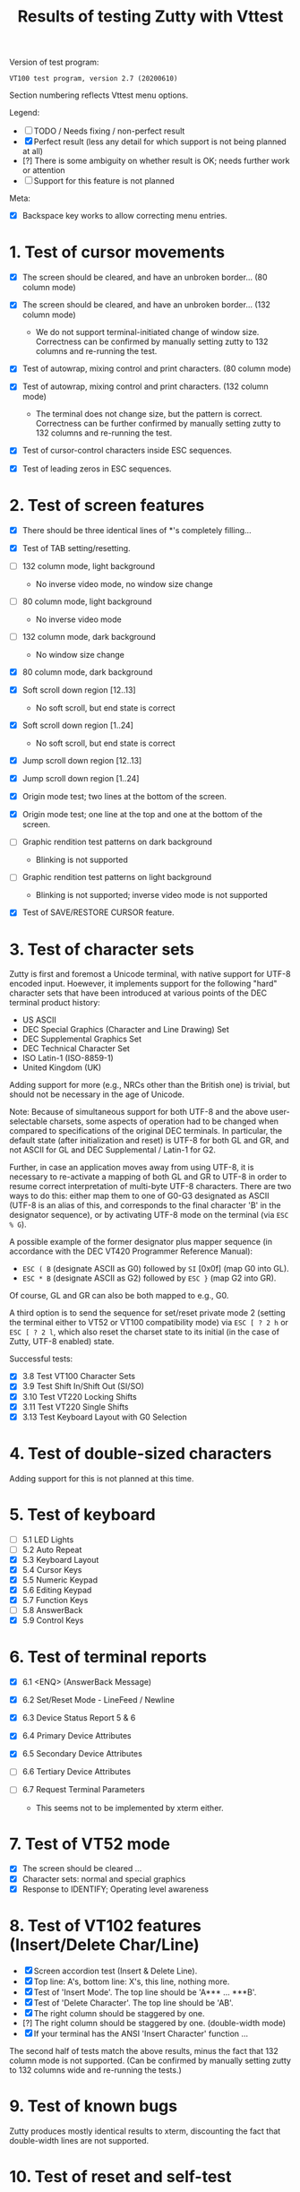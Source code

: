 #+TITLE: Results of testing Zutty with Vttest
#+OPTIONS: toc:3 num:nil val:nil html-style:nil H:1 ^:{}

Version of test program:
: VT100 test program, version 2.7 (20200610)

Section numbering reflects Vttest menu options.

Legend:
- [ ] TODO / Needs fixing / non-perfect result
- [X] Perfect result (less any detail for which support is not being
      planned at all)
- [?] There is some ambiguity on whether result is OK; needs further
      work or attention
- [-] Support for this feature is not planned

Meta:
- [X] Backspace key works to allow correcting menu entries.

* 1. Test of cursor movements

- [X] The screen should be cleared, and have an unbroken border... (80 column mode)
- [X] The screen should be cleared, and have an unbroken border... (132 column mode)

   - We do not support terminal-initiated change of window size.
     Correctness can be confirmed by manually setting zutty to
     132 columns and re-running the test.
- [X] Test of autowrap, mixing control and print characters. (80 column mode)
- [X] Test of autowrap, mixing control and print characters. (132 column mode)

   - The terminal does not change size, but the pattern is correct.
     Correctness can be further confirmed by manually setting zutty
     to 132 columns and re-running the test.
- [X] Test of cursor-control characters inside ESC sequences.
- [X] Test of leading zeros in ESC sequences.

* 2. Test of screen features

- [X] There should be three identical lines of *'s completely filling...
- [X] Test of TAB setting/resetting.
- [ ] 132 column mode, light background

   - No inverse video mode, no window size change
- [ ] 80 column mode, light background

   - No inverse video mode
- [ ] 132 column mode, dark background

   - No window size change
- [X] 80 column mode, dark background
- [X] Soft scroll down region [12..13]

   - No soft scroll, but end state is correct
- [X] Soft scroll down region [1..24]

   - No soft scroll, but end state is correct
- [X] Jump scroll down region [12..13]
- [X] Jump scroll down region [1..24]
- [X] Origin mode test; two lines at the bottom of the screen.
- [X] Origin mode test; one line at the top and one at the bottom of the screen.
- [ ] Graphic rendition test patterns on dark background

   - Blinking is not supported
- [ ] Graphic rendition test patterns on light background

   - Blinking is not supported; inverse video mode is not supported
- [X] Test of SAVE/RESTORE CURSOR feature.

* 3. Test of character sets

Zutty is first and foremost a Unicode terminal, with native support
for UTF-8 encoded input. Hoewever, it implements support for the
following "hard" character sets that have been introduced at various
points of the DEC terminal product history:

- US ASCII
- DEC Special Graphics (Character and Line Drawing) Set
- DEC Supplemental Graphics Set
- DEC Technical Character Set
- ISO Latin-1 (ISO-8859-1)
- United Kingdom (UK)

Adding support for more (e.g., NRCs other than the British one) is
trivial, but should not be necessary in the age of Unicode.

Note: Because of simultaneous support for both UTF-8 and the above
user-selectable charsets, some aspects of operation had to be changed
when compared to specifications of the original DEC terminals.  In
particular, the default state (after initialization and reset) is
UTF-8 for both GL and GR, and not ASCII for GL and DEC Supplemental /
Latin-1 for G2.

Further, in case an application moves away from using UTF-8, it is
necessary to re-activate a mapping of both GL and GR to UTF-8 in order
to resume correct interpretation of multi-byte UTF-8 characters.
There are two ways to do this: either map them to one of G0-G3
designated as ASCII (UTF-8 is an alias of this, and corresponds to the
final character 'B' in the designator sequence), or by activating
UTF-8 mode on the terminal (via =ESC % G=).

A possible example of the former designator plus mapper sequence (in
accordance with the DEC VT420 Programmer Reference Manual):
- =ESC ( B= (designate ASCII as G0) followed by =SI= [0x0f] (map G0 into GL).
- =ESC * B= (designate ASCII as G2) followed by =ESC }= (map G2 into GR).
Of course, GL and GR can also be both mapped to e.g., G0.

A third option is to send the sequence for set/reset private mode 2
(setting the terminal either to VT52 or VT100 compatibility mode) via
=ESC [ ? 2 h= or =ESC [ ? 2 l=, which also reset the charset state to
its initial (in the case of Zutty, UTF-8 enabled) state.

Successful tests:
- [X] 3.8 Test VT100 Character Sets
- [X] 3.9 Test Shift In/Shift Out (SI/SO)
- [X] 3.10 Test VT220 Locking Shifts
- [X] 3.11 Test VT220 Single Shifts
- [X] 3.13 Test Keyboard Layout with G0 Selection

* 4. Test of double-sized characters

Adding support for this is not planned at this time.

* 5. Test of keyboard

- [-] 5.1 LED Lights
- [-] 5.2 Auto Repeat
- [X] 5.3 Keyboard Layout
- [X] 5.4 Cursor Keys
- [X] 5.5 Numeric Keypad
- [X] 5.6 Editing Keypad
- [X] 5.7 Function Keys
- [-] 5.8 AnswerBack
- [X] 5.9 Control Keys

* 6. Test of terminal reports

- [X] 6.1 <ENQ> (AnswerBack Message)
- [X] 6.2 Set/Reset Mode - LineFeed / Newline
- [X] 6.3 Device Status Report 5 & 6
- [X] 6.4 Primary Device Attributes
- [X] 6.5 Secondary Device Attributes
- [-] 6.6 Tertiary Device Attributes
- [-] 6.7 Request Terminal Parameters

   - This seems not to be implemented by xterm either.

* 7. Test of VT52 mode

- [X] The screen should be cleared ...
- [X] Character sets: normal and special graphics
- [X] Response to IDENTIFY; Operating level awareness

* 8. Test of VT102 features (Insert/Delete Char/Line)

- [X] Screen accordion test (Insert & Delete Line).
- [X] Top line: A's, bottom line: X's, this line, nothing more.
- [X] Test of 'Insert Mode'. The top line should be 'A*** ... ***B'.
- [X] Test of 'Delete Character'. The top line should be 'AB'.
- [X] The right column should be staggered by one.
- [?] The right column should be staggered by one. (double-width mode)
- [X] If your terminal has the ANSI 'Insert Character' function ...

The second half of tests match the above results, minus the fact that
132 column mode is not supported. (Can be confirmed by manually setting
zutty to 132 columns wide and re-running the tests.)

* 9. Test of known bugs

Zutty produces mostly identical results to xterm, discounting the fact
that double-width lines are not supported.

* 10. Test of reset and self-test

- [X] 1. Reset to Initial State (RIS)
- [-] 2. Invoke Terminal Test (DECTST)
- [X] 3. Soft Terminal Reset (DECSTR)

* 11. Test non-VT100 (e.g., VT220, XTERM) terminals

** 11.1. Test of VT220 features

- [X] 11.1.2.1 Test Send/Receive mode (SRM)
- [X] 11.1.2.2 Test Visible/Invisible Cursor (DECTCEM)
- [X] 11.1.2.3 Test Erase Char (ECH)

** 11.2. Test of VT320 features

- [X] 11.2.2.1 Test Pan Down (SU)
- [X] 11.2.2.2 Test Pan Up (SD)

** 11.3. Test of VT420 features

- [X] 11.3.2.7 Test Back Index (BI)
- [X] 11.3.2.8 Test Forward Index (FI)
- [X] 11.3.2.9 Test cursor movement within margins
- [X] 11.3.2.10 Test other movement (CR/HT/LF/FF) within margins
- [X] 11.3.3.9 Test insert/delete column (DECIC, DECDC)
- [X] 11.3.3.10 Test vertical scrolling (IND, RI)
- [X] 11.3.3.11 Test insert/delete line (IL, DL)
- [X] 11.3.3.12 Test insert/delete char (ICH, DCH)

Note: when Top/Bottom margins are set, ICH/DCH tests are incorrect
when compared to the screen text, because the letters cover the whole
range (a-t). This is bug-compatible with Xterm!

- [X] 11.3.3.13 Test ASCII formatting (BS, CR, TAB)
- [X] 11.3.4.1 Test Backarrow key (DECBKM)

** 11.4. Test of VT520 features

- [X] 11.4.2.7 Test Character-Position-Absolute (HPA)
- [X] 11.4.2.8 Test Cursor-Back-Tab (CBT)
- [X] 11.4.2.9 Test Cursor-Character-Absolute (CHA)
- [X] 11.4.2.10 Test Cursor-Horizontal-Index (CHT)
- [X] 11.4.2.11 Test Horizontal-Position-Relative (HPR)
- [X] 11.4.2.12 Test Line-Position-Absolute (VPA)
- [X] 11.4.2.13 Test Next-Line (CNL)
- [X] 11.4.2.14 Test Previous-Line (CPL)
- [X] 11.4.2.15 Test Vertical-Position-Relative (VPR)

** 11.6. ISO 6429 colors

- [X] 11.6.2 Display color test-pattern
- [X] 11.6.3 Test SGR-0 color reset
- [X] 11.6.4 Test BCE-style clear line/display (ED, EL)
- [X] 11.6.5 Test BCE-style clear line/display (ECH, Indexing)
- [X] 11.6.6 Test VT102-style features with BCE
- [X] 11.6.7 Test other ISO-6429 features with BCE

   - All OK except for 11.6.7.1 (Protected-Area Tests) that is unsupported.
- [?] 11.6.8 Test screen features with BCE

   - Small rendering differences as above, see 2. Screen features
- [?] 11.6.9 Test screen features with ISO 6429 SGR 22-27 codes

   - Small rendering differences as above, see 2. Screen features

** 11.7. Miscellaneous ISO-6429 (ECMA-48) Tests

- [-] 1. Protected-Area Tests
- [X] 2. Test Repeat (REP)
- [X] 3. Test Scroll-Down (SD)
- [X] 4. Test Scroll-Left (SL)
- [X] 5. Test Scroll-Right (SR)
- [X] 6. Test Scroll-Up (SU)

** 11.8. XTERM special features

- [X] 3. Set window title
- [ ] 5. Mouse features
- [X] 7. Alternate-Screen features

